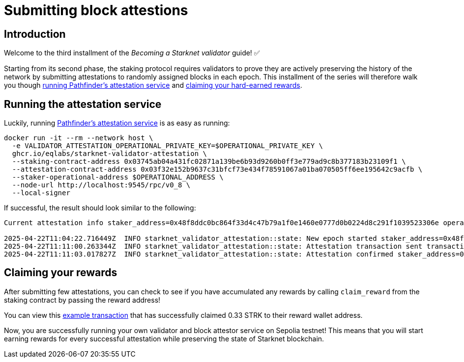 = Submitting block attestions

== Introduction

Welcome to the third installment of the _Becoming a Starknet validator_ guide! ✅

Starting from its second phase, the staking protocol requires validators to prove they are actively preserving the history of the network by submitting attestations to randomly assigned blocks in each epoch. This installment of the series will therefore walk you though xref:running_the_attestation_service[running Pathfinder's attestation service] and xref:claiming_your_rewards[claiming your hard-earned rewards].

== Running the attestation service

Luckily, running https://github.com/eqlabs/starknet-validator-attestation/tree/main[Pathfinder's attestation service^] is as easy as running:

[source,terminal]
----
docker run -it --rm --network host \
  -e VALIDATOR_ATTESTATION_OPERATIONAL_PRIVATE_KEY=$OPERATIONAL_PRIVATE_KEY \
  ghcr.io/eqlabs/starknet-validator-attestation \
  --staking-contract-address 0x03745ab04a431fc02871a139be6b93d9260b0ff3e779ad9c8b377183b23109f1 \
  --attestation-contract-address 0x03f32e152b9637c31bfcf73e434f78591067a01ba070505ff6ee195642c9acfb \
  --staker-operational-address $OPERATIONAL_ADDRESS \
  --node-url http://localhost:9545/rpc/v0_8 \
  --local-signer
----

If successful, the result should look similar to the following:

[source,terminal]
----
Current attestation info staker_address=0x48f8ddc0bc864f33d4c47b79a1f0e1460e0777d0b0224d8c291f1039523306e operational_address=0x48f8ddc0bc864f33d4c47b79a1f0e1460e0777d0b0224d8c291f1039523306e stake=100000000000000000000 epoch_id=1201 epoch_start=712773 epoch_length=40 attestation_window=16

2025-04-22T11:04:22.716449Z  INFO starknet_validator_attestation::state: New epoch started staker_address=0x48f8ddc0bc864f33d4c47b79a1f0e1460e0777d0b0224d8c291f1039523306e operational_address=0x48f8ddc0bc864f33d4c47b79a1f0e1460e0777d0b0224d8c291f1039523306e stake=100000000000000000000 epoch_id=1205 epoch_start=712933 epoch_length=40 attestation_window=16
2025-04-22T11:11:00.263344Z  INFO starknet_validator_attestation::state: Attestation transaction sent transaction_hash=0x79f9f5ec8dbfca48a132e8d23caad15455c6e0dc98ec517a7013c374d7d5501
2025-04-22T11:11:03.017827Z  INFO starknet_validator_attestation::state: Attestation confirmed staker_address=0x48f8ddc0bc864f33d4c47b79a1f0e1460e0777d0b0224d8c291f1039523306e epoch_id=1205
----

== Claiming your rewards

After submitting few attestations, you can check to see if you have accumulated any rewards by calling `claim_reward` from the staking contract by passing the reward address! 

You can view this https://sepolia.voyager.online/tx/0x25002ba1dc0ddf8bdb79f62eb5fe07eb24befb392da54b04c4983ed4ee2a463[example transaction^] that has successfully claimed 0.33 STRK to their reward wallet address. 


Now, you are successfully running your own validator and block attestor service on Sepolia testnet! This means that you will start earning rewards for every successful attestation while preserving the state of Starknet blockchain. 


